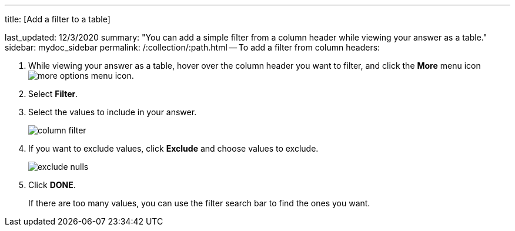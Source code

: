 '''

title: [Add a filter to a table]

last_updated: 12/3/2020 summary: "You can add a simple filter from a column header while viewing your answer as a table." sidebar: mydoc_sidebar permalink: /:collection/:path.html -- To add a filter from column headers:

. While viewing your answer as a table, hover over the column header you want to filter, and click the *More* menu icon image:icon-ellipses.png[more options menu icon].
. Select *Filter*.
. Select the values to include in your answer.
+
image::column_filter.png[]

. If you want to exclude values, click *Exclude* and choose values to exclude.
+
image::exclude_nulls.png[]

. Click *DONE*.
+
If there are too many values, you can use the filter search bar to find the ones you want.
